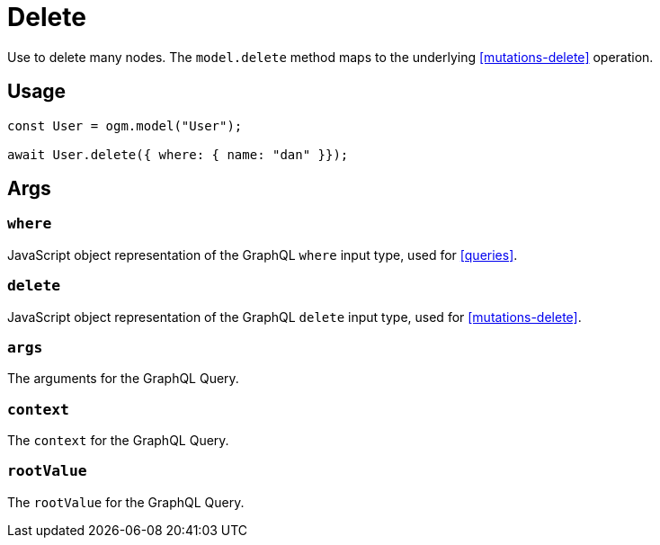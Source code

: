 [[ogm-methods-delete]]
= Delete

Use to delete many nodes. The `model.delete` method maps to the underlying <<mutations-delete>> operation.

== Usage
[source, javascript]
----
const User = ogm.model("User");

await User.delete({ where: { name: "dan" }});
----

== Args

=== `where`
JavaScript object representation of the GraphQL `where` input type, used for <<queries>>.

=== `delete`
JavaScript object representation of the GraphQL `delete` input type, used for <<mutations-delete>>.

=== `args`
The arguments for the GraphQL Query.

=== `context`
The `context` for the GraphQL Query.

=== `rootValue`
The `rootValue` for the GraphQL Query.
